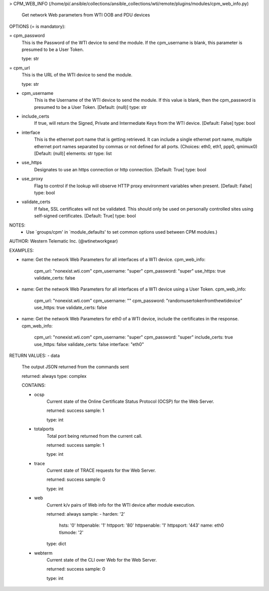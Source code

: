 > CPM_WEB_INFO    (/home/pi/.ansible/collections/ansible_collections/wti/remote/plugins/modules/cpm_web_info.py)

        Get network Web parameters from WTI OOB and PDU devices

OPTIONS (= is mandatory):

= cpm_password
        This is the Password of the WTI device to send the module. If
        the
        cpm_username is blank, this parameter is presumed to be a User
        Token.

        type: str

= cpm_url
        This is the URL of the WTI device to send the module.

        type: str

- cpm_username
        This is the Username of the WTI device to send the module. If
        this value
        is blank, then the cpm_password is presumed to be a User
        Token.
        [Default: (null)]
        type: str

- include_certs
        If true, will return the Signed, Private and Intermediate Keys
        from the WTI device.
        [Default: False]
        type: bool

- interface
        This is the ethernet port name that is getting retrieved. It
        can include a single ethernet
        port name, multiple ethernet port names separated by commas or
        not defined for all ports.
        (Choices: eth0, eth1, ppp0, qmimux0)[Default: (null)]
        elements: str
        type: list

- use_https
        Designates to use an https connection or http connection.
        [Default: True]
        type: bool

- use_proxy
        Flag to control if the lookup will observe HTTP proxy
        environment variables when present.
        [Default: False]
        type: bool

- validate_certs
        If false, SSL certificates will not be validated. This should
        only be used
        on personally controlled sites using self-signed certificates.
        [Default: True]
        type: bool


NOTES:
      * Use `groups/cpm' in `module_defaults' to set common
        options used between CPM modules.)


AUTHOR: Western Telematic Inc. (@wtinetworkgear)

EXAMPLES:

- name: Get the network Web Parameters for all interfaces of a WTI device.
  cpm_web_info:
    cpm_url: "nonexist.wti.com"
    cpm_username: "super"
    cpm_password: "super"
    use_https: true
    validate_certs: false

- name: Get the network Web Parameters for all interfaces of a WTI device using a User Token.
  cpm_web_info:
    cpm_url: "nonexist.wti.com"
    cpm_username: ""
    cpm_password: "randomusertokenfromthewtidevice"
    use_https: true
    validate_certs: false

- name: Get the network Web Parameters for eth0 of a WTI device, include the certificates in the response.
  cpm_web_info:
    cpm_url: "nonexist.wti.com"
    cpm_username: "super"
    cpm_password: "super"
    include_certs: true
    use_https: false
    validate_certs: false
    interface: "eth0"


RETURN VALUES:
- data
        The output JSON returned from the commands sent

        returned: always
        type: complex

        CONTAINS:

        - ocsp
            Current state of the Online Certificate Status Protocol
            (OCSP) for the Web Server.

            returned: success
            sample: 1
            
            type: int

        - totalports
            Total port being returned from the current call.

            returned: success
            sample: 1
            
            type: int

        - trace
            Current state of TRACE requests for thw Web Server.

            returned: success
            sample: 0
            
            type: int

        - web
            Current k/v pairs of Web info for the WTI device after
            module execution.

            returned: always
            sample:
            - harden: '2'
              hsts: '0'
              httpenable: '1'
              httpport: '80'
              httpsenable: '1'
              httpsport: '443'
              name: eth0
              tlsmode: '2'
            
            type: dict

        - webterm
            Current state of the CLI over Web for the Web Server.

            returned: success
            sample: 0
            
            type: int
